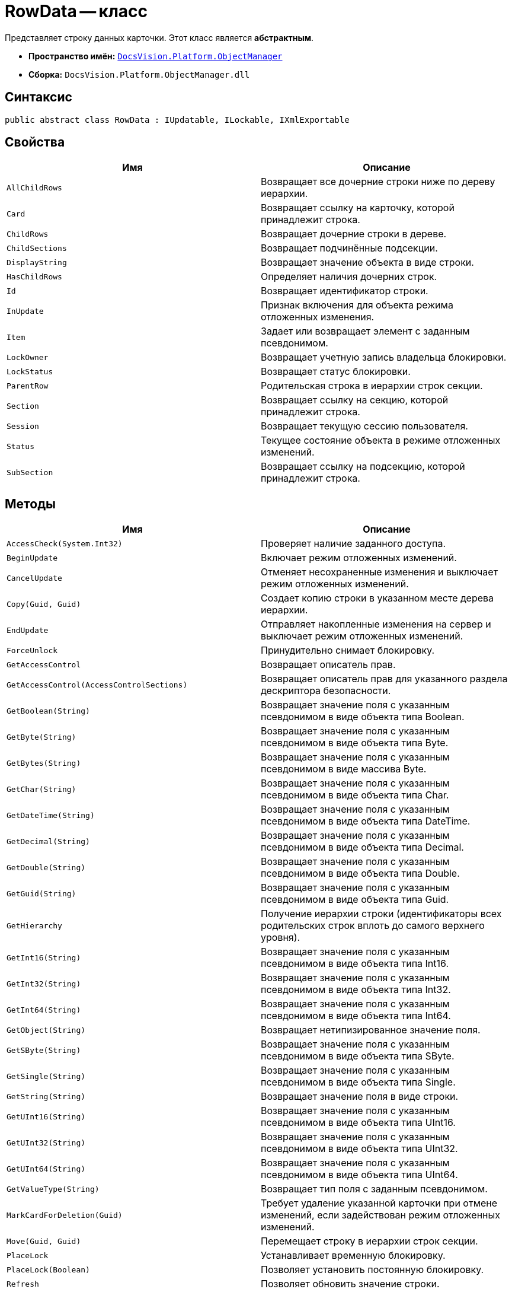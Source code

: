 = RowData -- класс

Представляет строку данных карточки. Этот класс является *абстрактным*.

* *Пространство имён:* `xref:api/DocsVision/Platform/ObjectManager/ObjectManager_NS.adoc[DocsVision.Platform.ObjectManager]`
* *Сборка:* `DocsVision.Platform.ObjectManager.dll`

== Синтаксис

[source,csharp]
----
public abstract class RowData : IUpdatable, ILockable, IXmlExportable
----

== Свойства

[cols=",",options="header"]
|===
|Имя |Описание
|`AllChildRows` |Возвращает все дочерние строки ниже по дереву иерархии.
|`Card` |Возвращает ссылку на карточку, которой принадлежит строка.
|`ChildRows` |Возвращает дочерние строки в дереве.
|`ChildSections` |Возвращает подчинённые подсекции.
|`DisplayString` |Возвращает значение объекта в виде строки.
|`HasChildRows` |Определяет наличия дочерних строк.
|`Id` |Возвращает идентификатор строки.
|`InUpdate` |Признак включения для объекта режима отложенных изменения.
|`Item` |Задает или возвращает элемент с заданным псевдонимом.
|`LockOwner` |Возвращает учетную запись владельца блокировки.
|`LockStatus` |Возвращает статус блокировки.
|`ParentRow` |Родительская строка в иерархии строк секции.
|`Section` |Возвращает ссылку на секцию, которой принадлежит строка.
|`Session` |Возвращает текущую сессию пользователя.
|`Status` |Текущее состояние объекта в режиме отложенных изменений.
|`SubSection` |Возвращает ссылку на подсекцию, которой принадлежит строка.
|===

== Методы

[cols=",",options="header"]
|===
|Имя |Описание
|`AccessCheck(System.Int32)` |Проверяет наличие заданного доступа.
|`BeginUpdate` |Включает режим отложенных изменений.
|`CancelUpdate` |Отменяет несохраненные изменения и выключает режим отложенных изменений.
|`Copy(Guid, Guid)` |Создает копию строки в указанном месте дерева иерархии.
|`EndUpdate` |Отправляет накопленные изменения на сервер и выключает режим отложенных изменений.
|`ForceUnlock` |Принудительно снимает блокировку.
|`GetAccessControl` |Возвращает описатель прав.
|`GetAccessControl(AccessControlSections)` |Возвращает описатель прав для указанного раздела дескриптора безопасности.
|`GetBoolean(String)` |Возвращает значение поля с указанным псевдонимом в виде объекта типа Boolean.
|`GetByte(String)` |Возвращает значение поля с указанным псевдонимом в виде объекта типа Byte.
|`GetBytes(String)` |Возвращает значение поля с указанным псевдонимом в виде массива Byte.
|`GetChar(String)` |Возвращает значение поля с указанным псевдонимом в виде объекта типа Char.
|`GetDateTime(String)` |Возвращает значение поля с указанным псевдонимом в виде объекта типа DateTime.
|`GetDecimal(String)` |Возвращает значение поля с указанным псевдонимом в виде объекта типа Decimal.
|`GetDouble(String)` |Возвращает значение поля с указанным псевдонимом в виде объекта типа Double.
|`GetGuid(String)` |Возвращает значение поля с указанным псевдонимом в виде объекта типа Guid.
|`GetHierarchy` |Получение иерархии строки (идентификаторы всех родительских строк вплоть до самого верхнего уровня).
|`GetInt16(String)` |Возвращает значение поля с указанным псевдонимом в виде объекта типа Int16.
|`GetInt32(String)` |Возвращает значение поля с указанным псевдонимом в виде объекта типа Int32.
|`GetInt64(String)` |Возвращает значение поля с указанным псевдонимом в виде объекта типа Int64.
|`GetObject(String)` |Возвращает нетипизированное значение поля.
|`GetSByte(String)` |Возвращает значение поля с указанным псевдонимом в виде объекта типа SByte.
|`GetSingle(String)` |Возвращает значение поля с указанным псевдонимом в виде объекта типа Single.
|`GetString(String)` |Возвращает значение поля в виде строки.
|`GetUInt16(String)` |Возвращает значение поля с указанным псевдонимом в виде объекта типа UInt16.
|`GetUInt32(String)` |Возвращает значение поля с указанным псевдонимом в виде объекта типа UInt32.
|`GetUInt64(String)` |Возвращает значение поля с указанным псевдонимом в виде объекта типа UInt64.
|`GetValueType(String)` |Возвращает тип поля с заданным псевдонимом.
|`MarkCardForDeletion(Guid)` |Требует удаление указанной карточки при отмене изменений, если задействован режим отложенных изменений.
|`Move(Guid, Guid)` |Перемещает строку в иерархии строк секции.
|`PlaceLock` |Устанавливает временную блокировку.
|`PlaceLock(Boolean)` |Позволяет установить постоянную блокировку.
|`Refresh` |Позволяет обновить значение строки.
|`Refresh(Boolean)` |Обновляет значение связанных со строкой полей.
|`RemoveLock` |Снимает свою блокировку.
|`SaveXml(Stream)` |Сохраняет представление данных объекта в формате XML, в поток.
|`SaveXml(Stream, ExportFlags)` |Сохраняет представление данных объекта в формате XML, в соответствии с установленными флагами экспорта.
|`SaveXml(Stream, ExportFlags, ExportCardInspector)` |Сохраняет представление данных объекта в формате XML, в соответствии с установленными флагами экспорта и заданной логикой экспорта.
|`SetAccessControl(CardDataSecurity)` |Устанавливает права на строку.
|`SetBoolean(String, Boolean)` |Присваивает полю с заданным псевдонимом указанное значение типа Boolean.
|`SetByte(String, Byte)` |Присваивает полю с заданным псевдонимом указанное значение типа Byte.
|`SetBytes(String, Byte[])` |Присваивает полю с заданным псевдонимом указанное значение массива Byte.
|`SetChar(String, Char)` |Присваивает полю с заданным псевдонимом указанное значение типа Char.
|`SetDateTime(String, DateTime)` |Присваивает полю с заданным псевдонимом указанное значение типа DateTime.
|`SetDecimal(String, Decimal)` |Присваивает полю с заданным псевдонимом указанное значение типа Decimal.
|`SetDouble(String, Double)` |Присваивает полю с заданным псевдонимом указанное значение типа Double.
|`SetGuid(String, Guid)` |Присваивает полю с заданным псевдонимом указанное значение типа Guid.
|`SetInt16(String, Short)` |Присваивает полю с заданным псевдонимом указанное значение типа Short.
|`SetInt32(String, Int32)` |Присваивает полю с заданным псевдонимом указанное значение типа Int32.
|===

== Примеры

[source,csharp]
----
// Получение с сервера данных карточки с известным идентификатором
CardData card = session.CardManager.GetCardData(new System.Guid("идентификатор_карточки"));

// Получение данных секции с именем "MainInfo"
SectionData section = card.Sections[card.Type.Sections["MainInfo"].Id];

// Получение первой строки секции (если строки нет -- она будет создана)
RowData row = section.FirstRow;

// Запись значения в поле "Number"          
if (row.GetValueType("Number") = FieldType.Int)
{
    row.SetInt32("Number", 10);
}
----

